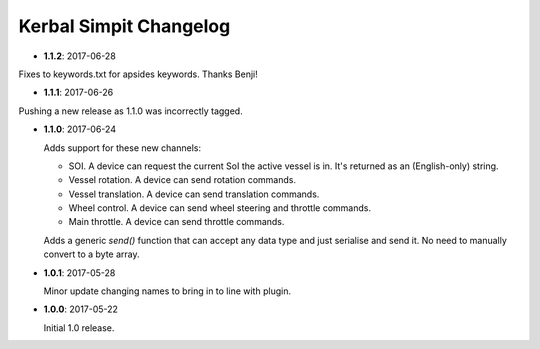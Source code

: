 Kerbal Simpit Changelog
=======================

* **1.1.2**: 2017-06-28

Fixes to keywords.txt for apsides keywords. Thanks Benji!

* **1.1.1**: 2017-06-26

Pushing a new release as 1.1.0 was incorrectly tagged.

* **1.1.0**: 2017-06-24

  Adds support for these new channels:

  * SOI. A device can request the current SoI the active vessel is in. It's
    returned as an (English-only) string.
  * Vessel rotation. A device can send rotation commands.
  * Vessel translation. A device can send translation commands.
  * Wheel control. A device can send wheel steering and throttle commands.
  * Main throttle. A device can send throttle commands.

  Adds a generic `send()` function that can accept any data type and just
  serialise and send it. No need to manually convert to a byte array.

* **1.0.1**: 2017-05-28

  Minor update changing names to bring in to line with plugin.
* **1.0.0**: 2017-05-22

  Initial 1.0 release.

